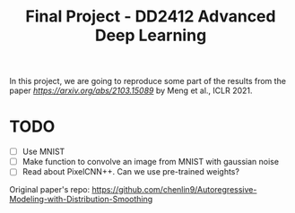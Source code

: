#+TITLE: Final Project - DD2412 Advanced Deep Learning

In this project, we are going to reproduce some part of the results from the paper [[Improved Autoregressive Modeling with Distribution Smoothing][https://arxiv.org/abs/2103.15089]] by Meng et al., ICLR 2021.

* TODO
- [ ] Use MNIST
- [ ] Make function to convolve an image from MNIST with gaussian noise
- [ ] Read about PixelCNN++. Can we use pre-trained weights?

Original paper's repo: https://github.com/chenlin9/Autoregressive-Modeling-with-Distribution-Smoothing
